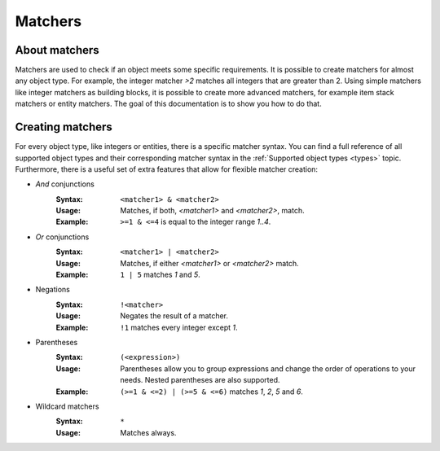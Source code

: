 ========
Matchers
========

About matchers
==============

Matchers are used to check if an object meets some specific requirements.
It is possible to create matchers for almost any object type.
For example, the integer matcher *>2* matches all integers that are greater than 2.
Using simple matchers like integer matchers as building blocks, it is possible to create more advanced matchers, for example item stack matchers or entity matchers.
The goal of this documentation is to show you how to do that.

Creating matchers
=================

For every object type, like integers or entities, there is a specific matcher syntax.
You can find a full reference of all supported object types and their corresponding matcher syntax in the :ref:`Supported object types <types>` topic.
Furthermore, there is a useful set of extra features that allow for flexible matcher creation:

* *And* conjunctions
    :Syntax: ``<matcher1> & <matcher2>``
    :Usage: Matches, if both, *<matcher1>* and *<matcher2>*, match.
    :Example: ``>=1 & <=4`` is equal to the integer range *1..4*.

* *Or* conjunctions
    :Syntax: ``<matcher1> | <matcher2>``
    :Usage: Matches, if either *<matcher1>* or *<matcher2>* match.
    :Example: ``1 | 5`` matches *1* and *5*.

* Negations
    :Syntax: ``!<matcher>``
    :Usage: Negates the result of a matcher.
    :Example: ``!1`` matches every integer except *1*.

* Parentheses
    :Syntax: ``(<expression>)``
    :Usage: Parentheses allow you to group expressions and change the order of operations to your needs. Nested parentheses are also supported.
    :Example: ``(>=1 & <=2) | (>=5 & <=6)`` matches *1*, *2*, *5* and *6*.

* Wildcard matchers
    :Syntax: ``*``
    :Usage: Matches always.